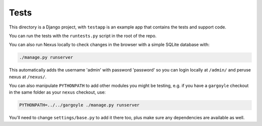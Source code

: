 =====
Tests
=====

This directory is a Django project, with ``testapp`` is an example app that
contains the tests and support code.

You can run the tests with the ``runtests.py`` script in the root of the repo.

You can also run Nexus locally to check changes in the browser with a simple
SQLite database with:

.. code-block:: bash

    ./manage.py runserver

This automatically adds the username 'admin' with password 'password' so you
can login locally at ``/admin/`` and peruse nexus at ``/nexus/``.

You can also manipulate ``PYTHONPATH`` to add other modules you might be
testing, e.g. if you have a ``gargoyle`` checkout in the same folder as
your ``nexus`` checkout, use:

.. code-block:: bash

    PYTHONPATH=../../gargoyle ./manage.py runserver

You'll need to change ``settings/base.py`` to add it there too, plus make sure
any dependencies are available as well.
